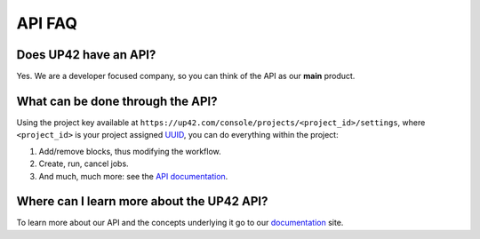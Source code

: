 API FAQ
=======

Does UP42 have an API?
----------------------

Yes. We are a developer focused company, so you can think of the API as
our **main** product.

What can be done through the API?
---------------------------------

Using the project key available at
``https://up42.com/console/projects/<project_id>/settings``, where
``<project_id>`` is your project assigned
`UUID <https://en.wikipedia.org/wiki/Universally_unique_identifier>`__,
you can do everything within the project:

1. Add/remove blocks, thus modifying the workflow.
2. Create, run, cancel jobs.
3. And much, much more: see the `API
   documentation <https://docs.up42.com/api/index.html>`__.

Where can I learn more about the UP42 API?
------------------------------------------

To learn more about our API and the concepts underlying it go to our
`documentation <https://docs.up42.com>`__ site.

.. raw:: html

   <!-- 
   Local Variables:
   eval: (auto-fill-mode 0) 
   eval: (visual-line-mode 1)
   End:
   -->
